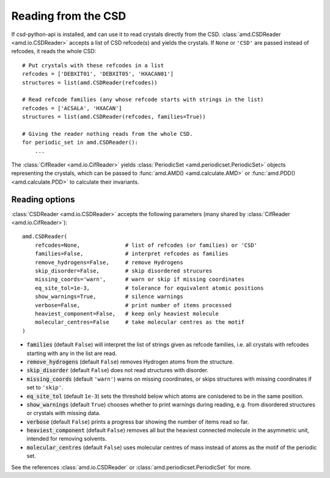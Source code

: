Reading from the CSD
====================

If csd-python-api is installed, ``amd`` can use it to read crystals directly from the CSD. 
:class:`amd.CSDReader <amd.io.CSDReader>` accepts a list of CSD refcode(s) and yields the crystals. 
If ``None`` or ``'CSD'`` are passed instead of refcodes, it reads the whole CSD::

    # Put crystals with these refcodes in a list
    refcodes = ['DEBXIT01', 'DEBXIT05', 'HXACAN01']
    structures = list(amd.CSDReader(refcodes))
        
    # Read refcode families (any whose refcode starts with strings in the list)
    refcodes = ['ACSALA', 'HXACAN']
    structures = list(amd.CSDReader(refcodes, families=True))

    # Giving the reader nothing reads from the whole CSD.
    for periodic_set in amd.CSDReader():
        ...

The :class:`CifReader <amd.io.CifReader>` yields :class:`PeriodicSet <amd.periodicset.PeriodicSet>` objects representing the crystals, 
which can be passed to :func:`amd.AMD() <amd.calculate.AMD>` or :func:`amd.PDD() <amd.calculate.PDD>` to calculate their invariants. 

Reading options
---------------

:class:`CSDReader <amd.io.CSDReader>` accepts the following parameters (many shared by :class:`CifReader <amd.io.CifReader>`)::

    amd.CSDReader(
        refcodes=None,              # list of refcodes (or families) or 'CSD' 
        families=False,             # interpret refcodes as families
        remove_hydrogens=False,     # remove Hydrogens
        skip_disorder=False,        # skip disordered strucures
        missing_coords='warn',      # warn or skip if missing coordinates
        eq_site_tol=1e-3,           # tolerance for equivalent atomic positions
        show_warnings=True,         # silence warnings
        verbose=False,              # print number of items processed
        heaviest_component=False,   # keep only heaviest molecule
        molecular_centres=False     # take molecular centres as the motif
    )

* :code:`families` (default ``False``) will interpret the list of strings given as refcode families, i.e. all crystals with refcodes starting with any in the list are read.
* :code:`remove_hydrogens` (default ``False``) removes Hydrogen atoms from the structure.
* :code:`skip_disorder` (default ``False``) does not read structures with disorder.
* :code:`missing_coords` (default ``'warn'``) warns on missing coordinates, or skips structures with missing coordinates if set to ``'skip'``.
* :code:`eq_site_tol` (default ``1e-3``) sets the threshold below which atoms are conisdered to be in the same position.
* :code:`show_warnings` (default ``True``) chooses whether to print warnings during reading, e.g. from disordered structures or crystals with missing data.
* :code:`verbose` (default ``False``) prints a progress bar showing the number of items read so far.
* :code:`heaviest_component` (default ``False``) removes all but the heaviest connected molecule in the asymmetric unit, intended for removing solvents.
* :code:`molecular_centres` (default ``False``) uses molecular centres of mass instead of atoms as the motif of the periodic set.

See the references :class:`amd.io.CSDReader` or :class:`amd.periodicset.PeriodicSet` for more.
